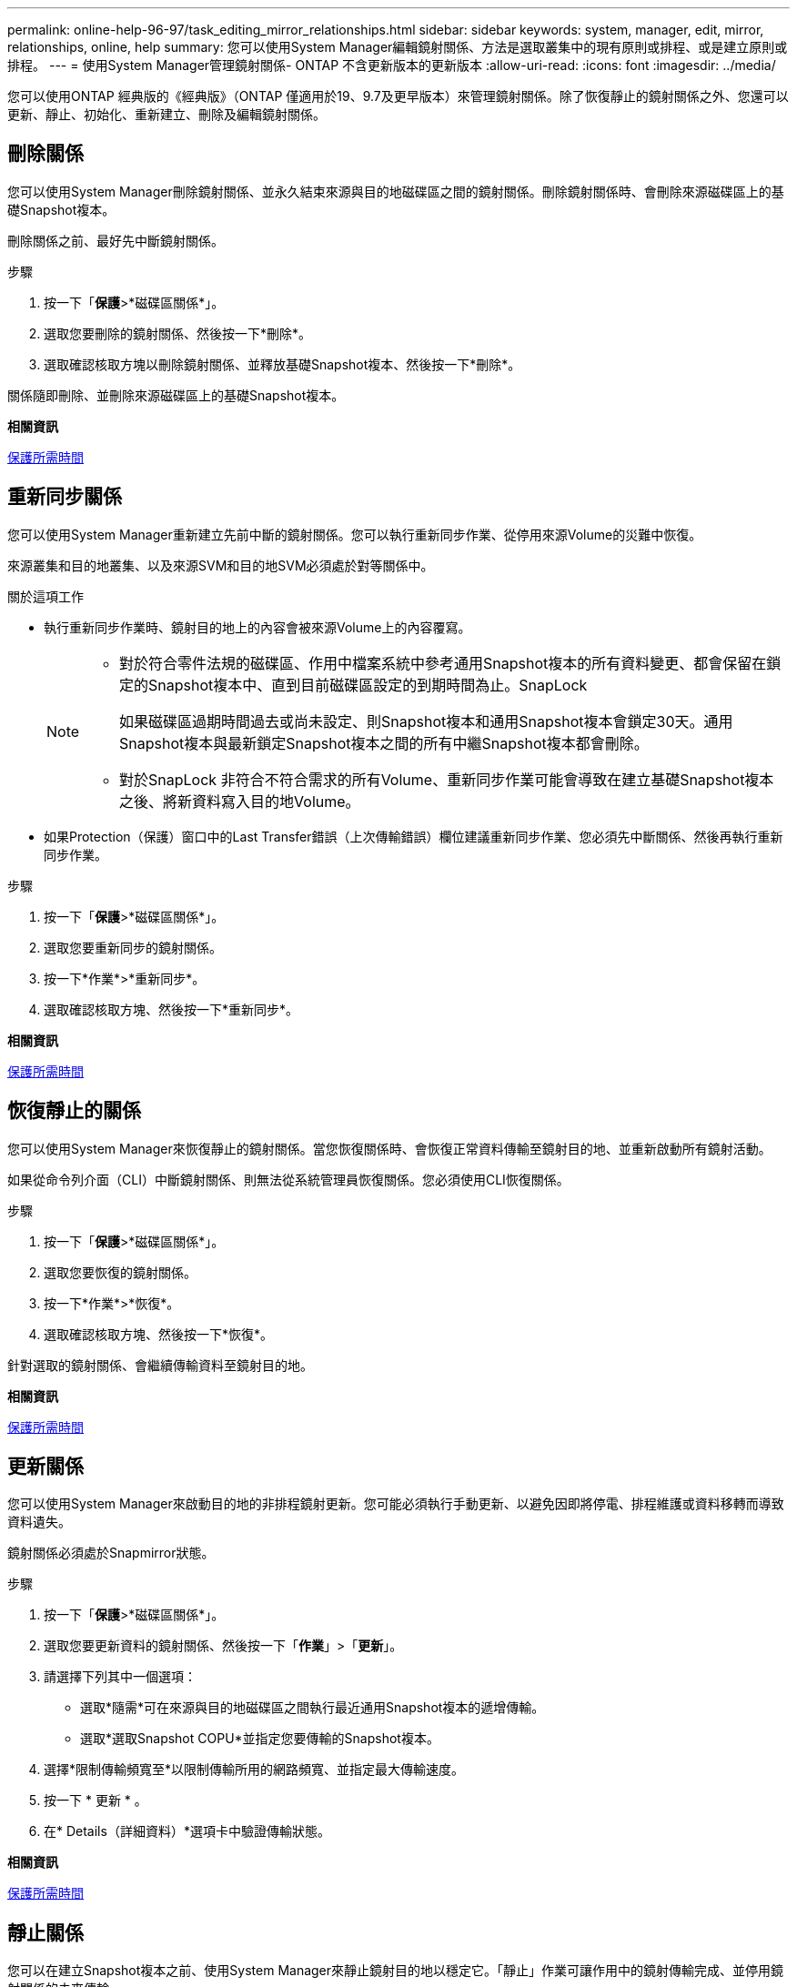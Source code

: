 ---
permalink: online-help-96-97/task_editing_mirror_relationships.html 
sidebar: sidebar 
keywords: system, manager, edit, mirror, relationships, online, help 
summary: 您可以使用System Manager編輯鏡射關係、方法是選取叢集中的現有原則或排程、或是建立原則或排程。 
---
= 使用System Manager管理鏡射關係- ONTAP 不含更新版本的更新版本
:allow-uri-read: 
:icons: font
:imagesdir: ../media/


[role="lead"]
您可以使用ONTAP 經典版的《經典版》（ONTAP 僅適用於19、9.7及更早版本）來管理鏡射關係。除了恢復靜止的鏡射關係之外、您還可以更新、靜止、初始化、重新建立、刪除及編輯鏡射關係。



== 刪除關係

[role="lead"]
您可以使用System Manager刪除鏡射關係、並永久結束來源與目的地磁碟區之間的鏡射關係。刪除鏡射關係時、會刪除來源磁碟區上的基礎Snapshot複本。

刪除關係之前、最好先中斷鏡射關係。

.步驟
. 按一下「*保護*>*磁碟區關係*」。
. 選取您要刪除的鏡射關係、然後按一下*刪除*。
. 選取確認核取方塊以刪除鏡射關係、並釋放基礎Snapshot複本、然後按一下*刪除*。


關係隨即刪除、並刪除來源磁碟區上的基礎Snapshot複本。

*相關資訊*

xref:reference_protection_window.adoc[保護所需時間]



== 重新同步關係

[role="lead"]
您可以使用System Manager重新建立先前中斷的鏡射關係。您可以執行重新同步作業、從停用來源Volume的災難中恢復。

來源叢集和目的地叢集、以及來源SVM和目的地SVM必須處於對等關係中。

.關於這項工作
* 執行重新同步作業時、鏡射目的地上的內容會被來源Volume上的內容覆寫。
+
[NOTE]
====
** 對於符合零件法規的磁碟區、作用中檔案系統中參考通用Snapshot複本的所有資料變更、都會保留在鎖定的Snapshot複本中、直到目前磁碟區設定的到期時間為止。SnapLock
+
如果磁碟區過期時間過去或尚未設定、則Snapshot複本和通用Snapshot複本會鎖定30天。通用Snapshot複本與最新鎖定Snapshot複本之間的所有中繼Snapshot複本都會刪除。

** 對於SnapLock 非符合不符合需求的所有Volume、重新同步作業可能會導致在建立基礎Snapshot複本之後、將新資料寫入目的地Volume。


====
* 如果Protection（保護）窗口中的Last Transfer錯誤（上次傳輸錯誤）欄位建議重新同步作業、您必須先中斷關係、然後再執行重新同步作業。


.步驟
. 按一下「*保護*>*磁碟區關係*」。
. 選取您要重新同步的鏡射關係。
. 按一下*作業*>*重新同步*。
. 選取確認核取方塊、然後按一下*重新同步*。


*相關資訊*

xref:reference_protection_window.adoc[保護所需時間]



== 恢復靜止的關係

[role="lead"]
您可以使用System Manager來恢復靜止的鏡射關係。當您恢復關係時、會恢復正常資料傳輸至鏡射目的地、並重新啟動所有鏡射活動。

如果從命令列介面（CLI）中斷鏡射關係、則無法從系統管理員恢復關係。您必須使用CLI恢復關係。

.步驟
. 按一下「*保護*>*磁碟區關係*」。
. 選取您要恢復的鏡射關係。
. 按一下*作業*>*恢復*。
. 選取確認核取方塊、然後按一下*恢復*。


針對選取的鏡射關係、會繼續傳輸資料至鏡射目的地。

*相關資訊*

xref:reference_protection_window.adoc[保護所需時間]



== 更新關係

[role="lead"]
您可以使用System Manager來啟動目的地的非排程鏡射更新。您可能必須執行手動更新、以避免因即將停電、排程維護或資料移轉而導致資料遺失。

鏡射關係必須處於Snapmirror狀態。

.步驟
. 按一下「*保護*>*磁碟區關係*」。
. 選取您要更新資料的鏡射關係、然後按一下「*作業*」>「*更新*」。
. 請選擇下列其中一個選項：
+
** 選取*隨需*可在來源與目的地磁碟區之間執行最近通用Snapshot複本的遞增傳輸。
** 選取*選取Snapshot COPU*並指定您要傳輸的Snapshot複本。


. 選擇*限制傳輸頻寬至*以限制傳輸所用的網路頻寬、並指定最大傳輸速度。
. 按一下 * 更新 * 。
. 在* Details（詳細資料）*選項卡中驗證傳輸狀態。


*相關資訊*

xref:reference_protection_window.adoc[保護所需時間]



== 靜止關係

[role="lead"]
您可以在建立Snapshot複本之前、使用System Manager來靜止鏡射目的地以穩定它。「靜止」作業可讓作用中的鏡射傳輸完成、並停用鏡射關係的未來傳輸。

您只能靜止處於Snapmirror狀態的鏡射關係。

.步驟
. 按一下「*保護*>*磁碟區關係*」。
. 選取您要靜止的鏡射關係。
. 按一下「*作業*」>「*靜止*」。
. 選取確認核取方塊、然後按一下*靜止*。


*相關資訊*

xref:reference_protection_window.adoc[保護所需時間]



== 初始化關係

[role="lead"]
當您開始鏡射關係時、必須初始化該關係。初始化關係是將資料從來源磁碟區傳輸到目的地的完整基礎。如果您在建立關聯時尚未初始化、可以使用System Manager來初始化鏡射關係。

.步驟
. 按一下「*保護*>*磁碟區關係*」。
. 選取您要初始化的鏡射關係。
. 按一下*作業*>*初始化*。
. 選取確認核取方塊、然後按一下*初始化*。
. 在* Protection（保護）*視窗中驗證鏡射關係的狀態。


建立Snapshot複本並傳輸至目的地。此Snapshot複本可作為後續遞增Snapshot複本的基礎。

*相關資訊*

xref:reference_protection_window.adoc[保護所需時間]



== 編輯關係

[role="lead"]
您可以使用System Manager編輯鏡射關係、方法是選取叢集中的現有原則或排程、或是建立原則或排程。

.關於這項工作
* 您無法編輯Data ONTAP 在卷名之間建立的鏡射關係、該關係是在卷名之間建立的、且該磁碟區與ONTAP 卷名在版本48.3或更新版本之間。
* 您無法編輯現有原則或排程的參數。
* 您可以修改原則類型、以修改版本彈性鏡射關係、資料保險箱關係、或鏡射與資料保險箱關係的關係類型。


.步驟
. 按一下「*保護*>*磁碟區關係*」。
. 選取您要修改原則或排程的鏡射關係、然後按一下*編輯*。
. 在*編輯關係*對話方塊中、選取現有原則或建立原則：
+
|===
| 如果您想要... | 請執行下列動作... 


 a| 
選取現有原則
 a| 
按一下*瀏覽*、然後選取現有的原則。



 a| 
建立原則
 a| 
.. 按一下「*建立原則*」。
.. 指定原則的名稱。
.. 設定排程傳輸的優先順序。
+
「低」表示傳輸的優先順序最低、通常是在正常優先順序傳輸之後排程。依預設、優先順序設為「正常」。

.. 選取「*傳輸所有來源Snapshot複本*」核取方塊、將「'all_source_snapshots」規則納入鏡射原則、以便從來源Volume備份所有Snapshot複本。
.. 選取「*啟用網路壓縮*」核取方塊以壓縮正在傳輸的資料。
.. 按一下「 * 建立 * 」。


|===
. 指定關係的排程：
+
|===
| 如果... | 請執行下列動作... 


 a| 
您想要指派現有的排程
 a| 
從排程清單中、選取現有的排程。



 a| 
您想要建立排程
 a| 
.. 按一下*建立排程*。
.. 指定排程的名稱。
.. 選擇* Basic *或* Advanced *。
+
*** Basic只會指定一週中的某天、時間和傳輸時間間隔。
*** 「進階」會建立cron樣式的排程。


.. 按一下「 * 建立 * 」。




 a| 
您不想指派排程
 a| 
選擇*無*。

|===
. 按一下「*確定*」以儲存變更。


*相關資訊*

xref:reference_protection_window.adoc[保護所需時間]
